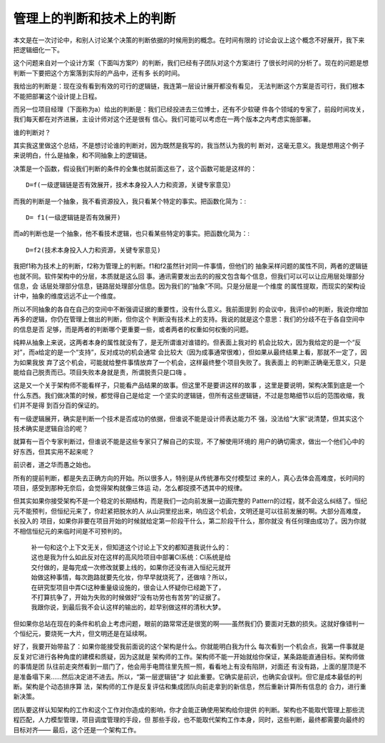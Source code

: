 管理上的判断和技术上的判断
**************************

本文是在一次讨论中，和别人讨论某个决策的判断依据的时候用到的概念。在时间有限的
讨论会议上这个概念不好展开，我下来把逻辑细化一下。

这个问题来自对一个设计方案（下面叫方案P）的判断，我们已经有子团队对这个方案进行
了很长时间的分析了。现在的问题是想判断一下要把这个方案落到实际的产品中，还有多
长的时间。

我给出的判断是：现在没有看到有效的可行的逻辑链，我连第一层设计展开都没有看见，
无法判断这个方案是否可行，我们根本不能把部署这个设计提上日程。

而另一位项目经理（下面称为a）给出的判断是：我们已经投进去三位博士，还有不少软硬
件各个领域的专家了，前段时间攻关，我们每天都在对齐进展，主设计师对这个还是很有
信心。我们可能可以考虑在一两个版本之内考虑实施部署。

谁的判断对？

其实我这里做这个总结，不是想讨论谁的判断对，因为既然是我写的，我当然认为我的判
断对，这毫无意义。我是想用这个例子来说明白，什么是抽象，和不同抽象上的逻辑链。

决策是一个函数，假设我们判断的条件的全集也就前面这些了，这个函数可能是这样的：
::

        D=f(一级逻辑链是否有效展开，技术本身投入人力和资源，关键专家意见）

而我的判断是一个抽象，我不看资源投入，我只看某个特定的事实。把函数化简为：::

        D= f1(一级逻辑链是否有效展开)

而a的判断也是一个抽象，他不看技术逻辑，也只看某些特定的事实。把函数化简为：::

        D=f2(技术本身投入人力和资源，关键专家意见)

我把f1称为技术上的判断，f2称为管理上的判断。f1和f2虽然针对同一件事情，但他们的
抽象采样问题的属性不同，两者的逻辑链也就不同。软件架构中的分层，本质就是这么回
事。通讯需要发出去的的报文包含每个信息，但我们可以可以让应用层处理部分信息，会
话层处理部分信息，链路层处理部分信息。因为我们的“抽象”不同。只是分层是一个维度
的属性提取，而现实的架构设计中，抽象的维度远远不止一个维度。

所以不同抽象的各自在自己的空间中不断强调证据的重要性，没有什么意义。我前面提到
的会议中，我评价a的判断，我说你增加再多的逻辑，你仍在管理上做出的判断，但你这个
判断没有技术上的支持。我说的就是这个意思：我们的分歧不在于各自空间中的信息是否
足够，而是两者的判断哪个更重要一些，或者两者的权重如何权衡的问题。

纯粹从抽象上来说，这两者本身的属性就没有了，是无所谓谁对谁错的。但表面上我对的
机会比较大，因为我给定的是一个“反对”，而a给定的是一个“支持”，反对成功的机会通常
会比较大（因为成事通常很难），但如果从最终结果上看，那就不一定了，因为如果我放
弃了这个机会，可能就给整件事情放弃了一个机会，这样最终整个项目失败了。我表面上
的判断正确毫无意义，只是能给自己脱责而已。项目失败本身就是责，所谓脱责只是口嗨
。

这是又一个关于架构师不能看样子，只能看产品结果的故事。但这里不是要讲这样的故事
，这里是要说明，架构决策到底是一个什么东西。我们做决策的时候，都觉得自己是给定
一个坚实的逻辑链，但所有这些逻辑链，不过是忽略细节以后的范围收缩，我们并不是得
到百分百的保证的。

有一级逻辑展开，确实是判断一个技术是否成功的依据，但谁说不能是设计师表达能力不
强，没法给“大家”说清楚，但其实这个技术确实是逻辑自洽的呢？

就算有一百个专家判断过，但谁说不能是这些专家只了解自己的实现，不了解使用环境的
用户的确切需求，做出一个他们心中的好东西，但其实用不起来呢？

前识者，道之华而愚之始也。

所有的提前判断，都是失去正确方向的开始。所以很多人，特别是从传统瀑布交付模型过
来的人，真心去体会高难度，长时间的项目，感受到那种无奈后，会觉得架构就像三体运
动，怎么都捉摸不透其中的规律。

但其实如果你接受架构不是一个稳定的长期结构，而是我们一边向前发展一边画完整的
Pattern的过程，就不会这么纠结了。恒纪元不能预判，但恒纪元来了，你赶紧把脱水的人
从山洞里挖出来，响应这个机会，文明还是可以往前发展的啊。大部分高难度，长投入的
项目，如果你非要在项目开始的时候就给定第一阶段干什么，第二阶段干什么，那你就没
有任何理由成功了。因为你就不相信恒纪元的来临时间是不可预判的。

        | 补一句和这个上下文无关，但知道这个讨论上下文的都知道我说什么的：
        | 这也是我为什么如此反对在这样的高风险项目中部署CI系统：CI系统是给
        | 交付做的，是每完成一次修改就要上线的，如果你还没有进入恒纪元就开
        | 始做这种事情，每次跑路就要先化妆，你早早就烧死了，还做啥？所以，
        | 在研究型项目中弄CI这种重量级设施的，很会让人怀疑你已经跪下了，
        | 不打算抗争了，开始为失败的时候做好“没有功劳也有苦劳”的证据了。
        | 我跟你说，到最后我不会认这样的输出的，趁早别做这样的清秋大梦。

但如果你总站在现在的条件和机会上考虑问题，眼前的路常常还是很宽的啊——虽然我们仍
要面对无数的损失。这就好像错判一个恒纪元，要烧死一大片，但文明还是在延续啊。

好了，我要开始带盐了：如果你能接受我前面说的这个架构是什么。你就能明白我为什么
每次看到一个机会点，我第一件事就是反复对它进行各种角度的建模和质疑，因为这就是
架构师的工作。架构师不能一开始就给你保证，某条路能直通目标。架构师做的事情是团
队往前走突然看到一扇门了，他会用手电筒往里先照一照，看看地上有没有陷阱，对面还
有没有路，上面的屋顶是不是准备塌下来……然后决定进不进去。所以，“第一层逻辑链”才
如此重要。它确实是前识，也确实会误判。但它是成本最低的判断。架构是个动态排序算
法，架构师的工作是反复评估和集成团队向前走拿到的新信息，然后重新计算所有信息的
合力，进行重新决策。

团队要这样认知架构的工作和这个工作对你造成的影响，你才会能正确使用架构给你提供
的判断。架构也不能取代管理上那些流程匹配，人力模型管理，项目调度管理的手段，但
那些手段，也不能取代架构工作本身，同时，这些判断，最终都需要向最终的目标对齐——
最后，这个还是一个架构工作。
